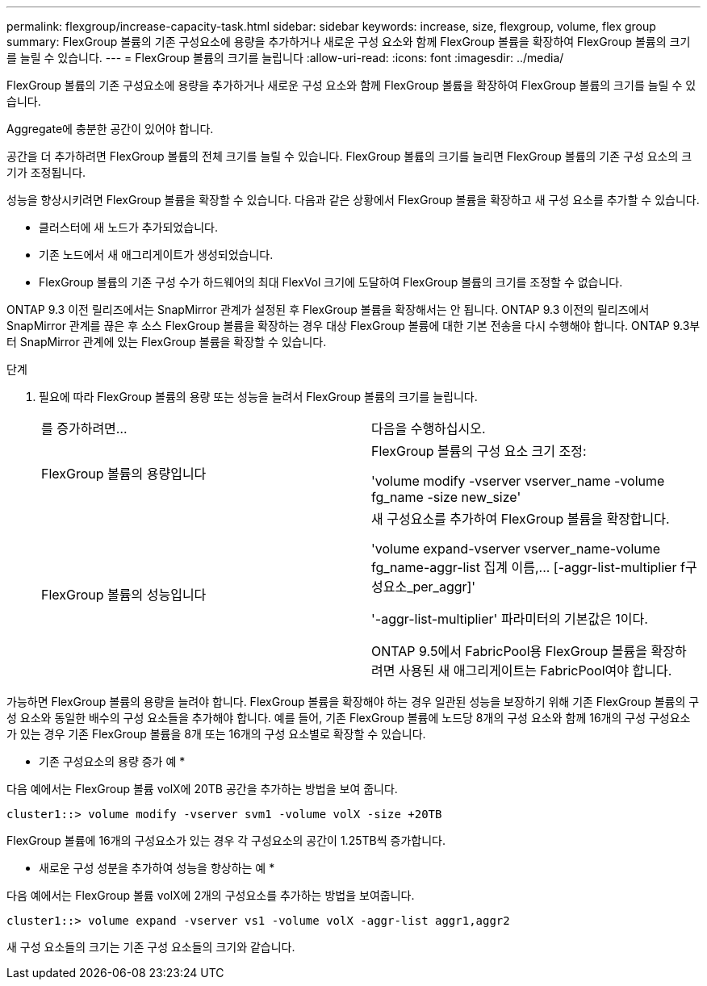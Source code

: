 ---
permalink: flexgroup/increase-capacity-task.html 
sidebar: sidebar 
keywords: increase, size, flexgroup, volume, flex group 
summary: FlexGroup 볼륨의 기존 구성요소에 용량을 추가하거나 새로운 구성 요소와 함께 FlexGroup 볼륨을 확장하여 FlexGroup 볼륨의 크기를 늘릴 수 있습니다. 
---
= FlexGroup 볼륨의 크기를 늘립니다
:allow-uri-read: 
:icons: font
:imagesdir: ../media/


[role="lead"]
FlexGroup 볼륨의 기존 구성요소에 용량을 추가하거나 새로운 구성 요소와 함께 FlexGroup 볼륨을 확장하여 FlexGroup 볼륨의 크기를 늘릴 수 있습니다.

Aggregate에 충분한 공간이 있어야 합니다.

공간을 더 추가하려면 FlexGroup 볼륨의 전체 크기를 늘릴 수 있습니다. FlexGroup 볼륨의 크기를 늘리면 FlexGroup 볼륨의 기존 구성 요소의 크기가 조정됩니다.

성능을 향상시키려면 FlexGroup 볼륨을 확장할 수 있습니다. 다음과 같은 상황에서 FlexGroup 볼륨을 확장하고 새 구성 요소를 추가할 수 있습니다.

* 클러스터에 새 노드가 추가되었습니다.
* 기존 노드에서 새 애그리게이트가 생성되었습니다.
* FlexGroup 볼륨의 기존 구성 수가 하드웨어의 최대 FlexVol 크기에 도달하여 FlexGroup 볼륨의 크기를 조정할 수 없습니다.


ONTAP 9.3 이전 릴리즈에서는 SnapMirror 관계가 설정된 후 FlexGroup 볼륨을 확장해서는 안 됩니다. ONTAP 9.3 이전의 릴리즈에서 SnapMirror 관계를 끊은 후 소스 FlexGroup 볼륨을 확장하는 경우 대상 FlexGroup 볼륨에 대한 기본 전송을 다시 수행해야 합니다. ONTAP 9.3부터 SnapMirror 관계에 있는 FlexGroup 볼륨을 확장할 수 있습니다.

.단계
. 필요에 따라 FlexGroup 볼륨의 용량 또는 성능을 늘려서 FlexGroup 볼륨의 크기를 늘립니다.
+
|===


| 를 증가하려면... | 다음을 수행하십시오. 


 a| 
FlexGroup 볼륨의 용량입니다
 a| 
FlexGroup 볼륨의 구성 요소 크기 조정:

'volume modify -vserver vserver_name -volume fg_name -size new_size'



 a| 
FlexGroup 볼륨의 성능입니다
 a| 
새 구성요소를 추가하여 FlexGroup 볼륨을 확장합니다.

'+volume expand-vserver vserver_name-volume fg_name-aggr-list 집계 이름,... [-aggr-list-multiplier f구성요소_per_aggr]+'

'-aggr-list-multiplier' 파라미터의 기본값은 1이다.

ONTAP 9.5에서 FabricPool용 FlexGroup 볼륨을 확장하려면 사용된 새 애그리게이트는 FabricPool여야 합니다.

|===


가능하면 FlexGroup 볼륨의 용량을 늘려야 합니다. FlexGroup 볼륨을 확장해야 하는 경우 일관된 성능을 보장하기 위해 기존 FlexGroup 볼륨의 구성 요소와 동일한 배수의 구성 요소들을 추가해야 합니다. 예를 들어, 기존 FlexGroup 볼륨에 노드당 8개의 구성 요소와 함께 16개의 구성 구성요소가 있는 경우 기존 FlexGroup 볼륨을 8개 또는 16개의 구성 요소별로 확장할 수 있습니다.

* 기존 구성요소의 용량 증가 예 *

다음 예에서는 FlexGroup 볼륨 volX에 20TB 공간을 추가하는 방법을 보여 줍니다.

[listing]
----
cluster1::> volume modify -vserver svm1 -volume volX -size +20TB
----
FlexGroup 볼륨에 16개의 구성요소가 있는 경우 각 구성요소의 공간이 1.25TB씩 증가합니다.

* 새로운 구성 성분을 추가하여 성능을 향상하는 예 *

다음 예에서는 FlexGroup 볼륨 volX에 2개의 구성요소를 추가하는 방법을 보여줍니다.

[listing]
----
cluster1::> volume expand -vserver vs1 -volume volX -aggr-list aggr1,aggr2
----
새 구성 요소들의 크기는 기존 구성 요소들의 크기와 같습니다.
